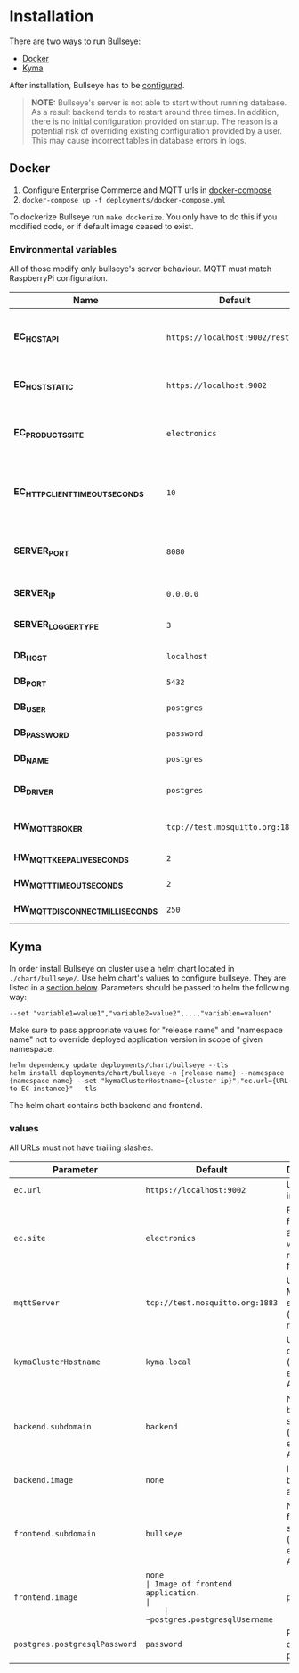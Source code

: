 * Installation
  There are two ways to run Bullseye: 
  - [[#docker][Docker]]
  - [[#kyma][Kyma]]
  
After installation, Bullseye has to be [[./configuration.org][configured]].

  #+BEGIN_QUOTE
  *NOTE:* Bullseye's server is not able to start without running database.
  As a result backend tends to restart around three times.
  In addition, there is no initial configuration provided on startup.
  The reason is a potential risk of overriding existing configuration provided by a user.
  This may cause incorrect tables in database errors in logs.
  #+END_QUOTE

    
** Docker
   1. Configure Enterprise Commerce and MQTT urls in [[../deployments/docker-compose.yml][docker-compose]]
   2. ~docker-compose up -f deployments/docker-compose.yml~
   
   To dockerize Bullseye run ~make dockerize~. 
   You only have to do this if you modified code, or if default image ceased to exist.

*** Environmental variables
    All of those modify only bullseye's server behaviour. 
    MQTT must match RaspberryPi configuration.
    | Name                              | Default                          | Description                                       |
    |-----------------------------------+----------------------------------+---------------------------------------------------|
    | *EC_HOST_API*                     | ~https://localhost:9002/rest/v2~ | URL to host which serves EC OCC v2 REST API.      |
    | *EC_HOST_STATIC*                  | ~https://localhost:9002~         | URL to base EC host.                              |
    | *EC_PRODUCTS_SITE*                | ~electronics~                    | Name of the products site to access.              |
    | *EC_HTTP_CLIENT_TIMEOUT_SECONDS*  | ~10~                             | Amount of time to wait before cancelling request. |
    | *SERVER_PORT*                     | ~8080~                           | The port on which the HTTP server listens.        |
    | *SERVER_IP*                       | ~0.0.0.0~                        | IP of the server.                                 |
    | *SERVER_LOGGER_TYPE*              | ~3~                              | Type of used logger.                              |
    | *DB_HOST*                         | ~localhost~                      | Database host name.                               |
    | *DB_PORT*                         | ~5432~                           | Database server port.                             |
    | *DB_USER*                         | ~postgres~                       | User's name.                                      |
    | *DB_PASSWORD*                     | ~password~                       | User's password.                                  |
    | *DB_NAME*                         | ~postgres~                       | Database name.                                    |
    | *DB_DRIVER*                       | ~postgres~                       | Database driver name.                             |
    | *HW_MQTT_BROKER*                  | ~tcp://test.mosquitto.org:1883~  | Default MQTT server.                              |
    | *HW_MQTT_KEEPALIVE_SECONDS*       | ~2~                              | Keep-alive time.                                  |
    | *HW_MQTT_TIMEOUT_SECONDS*         | ~2~                              | Timeout for commands.                             |
    | *HW_MQTT_DISCONNECT_MILLISECONDS* | ~250~                            | Disconnect time.                                  |

     
** Kyma
   In order install Bullseye on cluster use a helm chart located in ~./chart/bullseye/~.
   Use helm chart's values to configure bullseye. They are listed in a [[#values][section below]].
   Parameters should be passed to helm the following way:
   #+BEGIN_SRC shell
    --set "variable1=value1","variable2=value2",...,"variablen=valuen"
   #+END_SRC
    Make sure to pass appropriate values for "release name" and "namespace name" not to override deployed application
    version in scope of given namespace.
   #+BEGIN_SRC shell
     helm dependency update deployments/chart/bullseye --tls
     helm install deployments/chart/bullseye -n {release name} --namespace {namespace name} --set "kymaClusterHostname={cluster ip}","ec.url={URL to EC instance}" --tls
   #+END_SRC

   The helm chart contains both backend and frontend.

*** values
    All URLs must not have trailing slashes.
    | Parameter                     | Default                         | Description                                      |
    |-------------------------------+---------------------------------+--------------------------------------------------|
    | ~ec.url~                      | ~https://localhost:9002~        | URL to EC instance.                              |
    | ~ec.site~                     | ~electronics~                   | Base site for accessing web resources from EC.   |
    | ~mqttServer~                  | ~tcp://test.mosquitto.org:1883~ | URL of MQTT server (must match RPI).             |
    | ~kymaClusterHostname~         | ~kyma.local~                    | URL of your cluster (mainly for exposing API).   |
    | ~backend.subdomain~           | ~backend~                       | Name of backend subdomain (used to expose API).  |
    | ~backend.image~               | ~none~                          | Image of backend application.                    |
    | ~frontend.subdomain~          | ~bullseye~                      | Name of frontend subdomain (used to expose API). |
    | ~frontend.image~              | ~none                           | Image of frontend application.                   |
    | ~postgres.postgresqlUsername~ | ~postgres~                      | PostgreSQL database username.                    |
    | ~postgres.postgresqlPassword~ | ~password~                      | PostgreSQL database password.                    |

    
